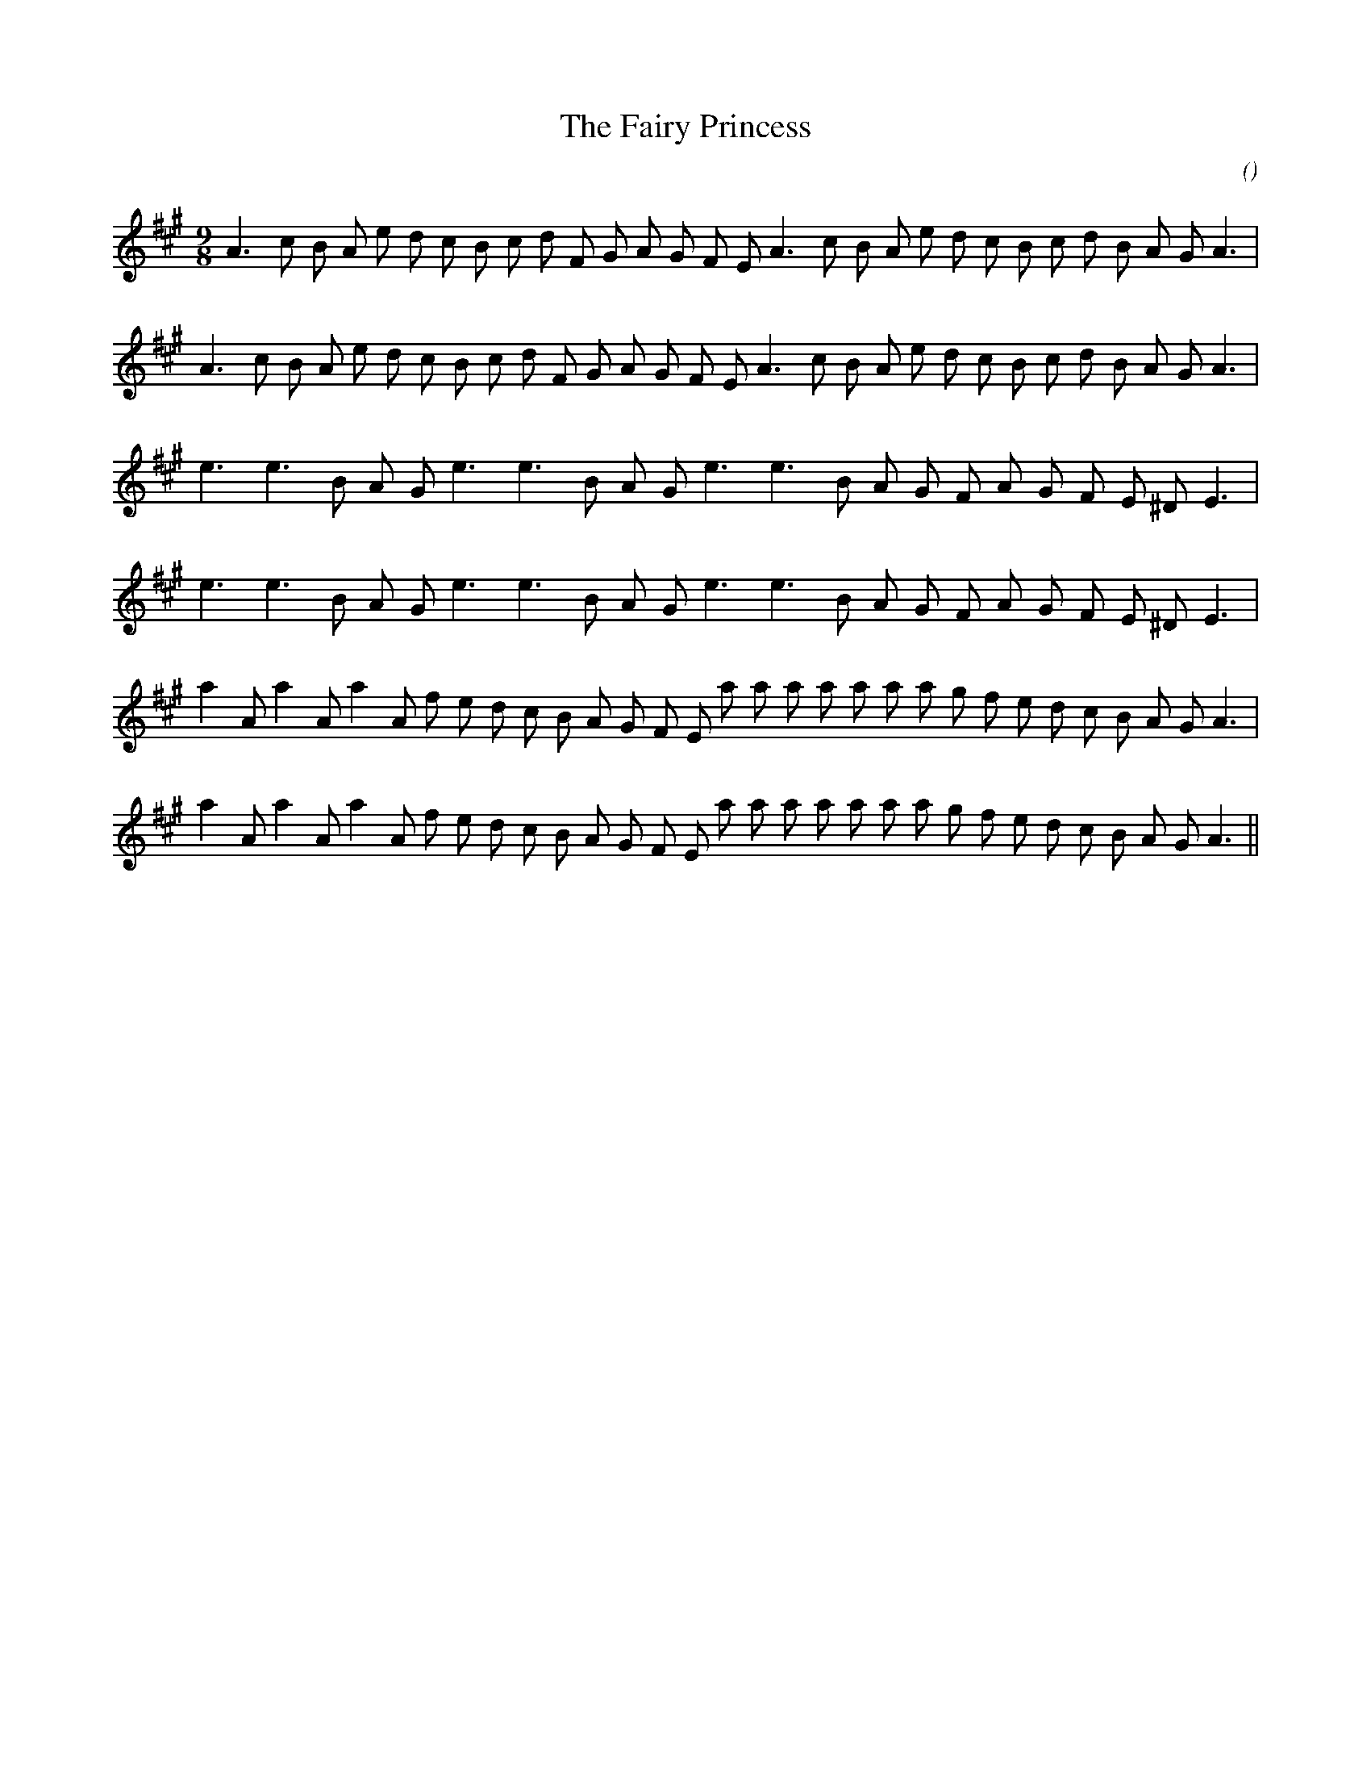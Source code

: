X:1
T: The Fairy Princess
N:
C:
S:
A:
O:
R:
M:9/8
K:A
I:speed 150
%W: A1
% voice 1 (1 lines, 30 notes)
K:A
M:9/8
L:1/16
A6 c2 B2 A2 e2 d2 c2 B2 c2 d2 F2 G2 A2 G2 F2 E2 A6 c2 B2 A2 e2 d2 c2 B2 c2 d2 B2 A2 G2 A6 |
%W: A2
% voice 1 (1 lines, 30 notes)
A6 c2 B2 A2 e2 d2 c2 B2 c2 d2 F2 G2 A2 G2 F2 E2 A6 c2 B2 A2 e2 d2 c2 B2 c2 d2 B2 A2 G2 A6 |
%W: B1
% voice 1 (1 lines, 22 notes)
e6 e6 B2 A2 G2 e6 e6 B2 A2 G2 e6 e6 B2 A2 G2 F2 A2 G2 F2 E2 ^D2 E6 |
%W: B2
% voice 1 (1 lines, 22 notes)
e6 e6 B2 A2 G2 e6 e6 B2 A2 G2 e6 e6 B2 A2 G2 F2 A2 G2 F2 E2 ^D2 E6 |
%W: C1
% voice 1 (1 lines, 31 notes)
a4 A2 a4 A2 a4 A2 f2 e2 d2 c2 B2 A2 G2 F2 E2 a2 a2 a2 a2 a2 a2 a2 g2 f2 e2 d2 c2 B2 A2 G2 A6 |
%W: C2
% voice 1 (1 lines, 31 notes)
a4 A2 a4 A2 a4 A2 f2 e2 d2 c2 B2 A2 G2 F2 E2 a2 a2 a2 a2 a2 a2 a2 g2 f2 e2 d2 c2 B2 A2 G2 A6 ||
